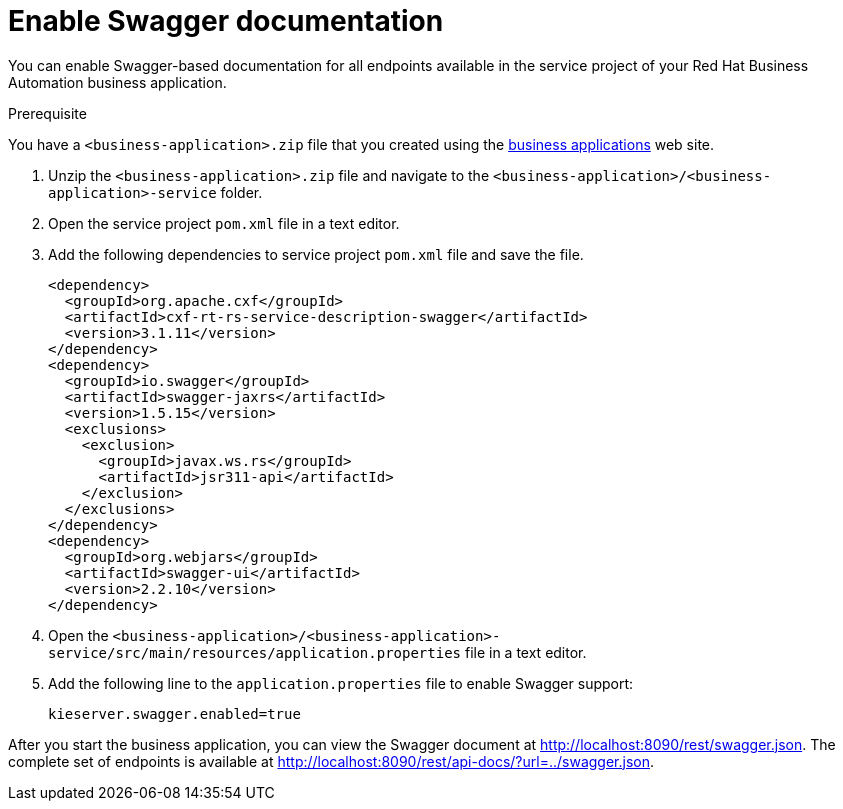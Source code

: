 [id='bus-app-swagger_{context}']
= Enable Swagger documentation

You can enable Swagger-based documentation for all endpoints
available in the service project of your Red Hat Business Automation business application.

.Prerequisite
You have a `<business-application>.zip` file that you created using the http://start.jbpm.org[business applications] web site.

. Unzip the `<business-application>.zip` file and navigate to the `<business-application>/<business-application>-service` folder.
. Open the service project `pom.xml` file in a text editor.
. Add the following dependencies to service project `pom.xml` file and save the file.
+   
[source, xml]
----
<dependency>
  <groupId>org.apache.cxf</groupId>
  <artifactId>cxf-rt-rs-service-description-swagger</artifactId>
  <version>3.1.11</version>
</dependency>
<dependency>
  <groupId>io.swagger</groupId>
  <artifactId>swagger-jaxrs</artifactId>
  <version>1.5.15</version>
  <exclusions>
    <exclusion>
      <groupId>javax.ws.rs</groupId>
      <artifactId>jsr311-api</artifactId>
    </exclusion>
  </exclusions>
</dependency>
<dependency>
  <groupId>org.webjars</groupId>
  <artifactId>swagger-ui</artifactId>
  <version>2.2.10</version>
</dependency>
----
. Open the `<business-application>/<business-application>-service/src/main/resources/application.properties` file in a text editor.
. Add the following line to the `application.properties` file to enable Swagger support:
+
[source, bash]
----
kieserver.swagger.enabled=true
----

After you start the business application, you can view the Swagger document at http://localhost:8090/rest/swagger.json[http://localhost:8090/rest/swagger.json]. The complete set of
endpoints is available at http://localhost:8090/rest/api-docs/?url=../swagger.json[http://localhost:8090/rest/api-docs/?url=../swagger.json].


